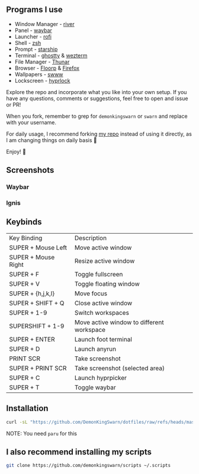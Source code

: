 [[./.assets/dotfiles_.png]]

** Programs I use

- Window Manager - [[https://github.com/riverwm/river][river]]
- Panel - [[https://github.com/Alexays/Waybar][waybar]]
- Launcher - [[https://github.com/davatorium/rofi][rofi]]
- Shell - [[https://github.com/zsh-users/zsh][zsh]]
- Prompt - [[https://github.com/starship/starship][starship]]
- Terminal - [[https://github.com/ghostty-org/ghostty][ghostty]] & [[https://github.com/wez/wezterm][wezterm]]
- File Manager - [[https://gitlab.xfce.org/xfce/thunar][Thunar]]
- Browser - [[https://floorp.app/en/download?platform=linux][Floorp]] & [[https://www.mozilla.org/en-US/firefox/new/][Firefox]]
- Wallpapers - [[https://github.com/LGFae/swww][swww]]
- Lockscreen - [[https://github.com/hyprwm/hyprlock][hyprlock]]

Explore the repo and incorporate what you like into your own setup. If you have any questions, comments or suggestions, feel free to open and issue or PR!

When you fork, remember to grep for =demonkingswarn= or =swarn= and replace with your username.

For daily usage, I recommend forking [[https://github.com/demonkingswarn/dotfiles][my repo]] instead of using it directly, as I am changing things on daily basis 🙂

Enjoy! 🚀

** Screenshots

*** Waybar
[[./.assets/desk.png]]

*** Ignis
[[./.assets/desk-ignis.png]]

** Keybinds

| Key Binding         | Description                               |
| SUPER + Mouse Left  | Move active window                        |
| SUPER + Mouse Right | Resize active window                      |
| SUPER + F           | Toggle fullscreen                         |
| SUPER + V           | Toggle floating window                    |
| SUPER + {h,j,k,l}   | Move focus                                |
| SUPER + SHIFT + Q   | Close active  window                      |
| SUPER + 1-9         | Switch workspaces                         |
| SUPERSHIFT + 1-9    | Move active window to different workspace |
| SUPER + ENTER       | Launch foot terminal                      |
| SUPER + D           | Launch anyrun                             |
| PRINT SCR           | Take screenshot                           |
| SUPER + PRINT SCR   | Take screenshot (selected area)           |
| SUPER + C           | Launch hyprpicker                         |
| SUPER + T           | Toggle waybar                             |

** Installation

#+begin_src sh
curl -sL "https://github.com/DemonKingSwarn/dotfiles/raw/refs/heads/master/deploy.sh" | sh
#+end_src

NOTE: You need =paru= for this

** I also recommend installing my scripts

#+begin_src sh
git clone https://github.com/demonkingswarn/scripts ~/.scripts
#+end_src

